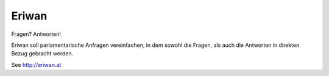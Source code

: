 Eriwan
======

Fragen? Antworten!

Eriwan soll parlamentarische Anfragen vereinfachen, in dem sowohl die
Fragen, als auch die Antworten in direkten Bezug gebracht werden. 

See http://eriwan.at

